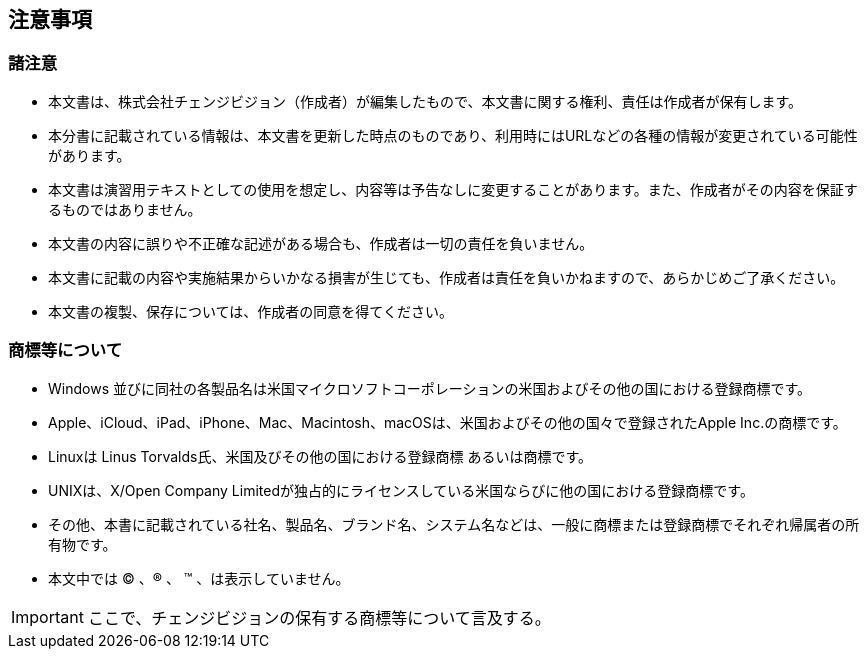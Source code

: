 
[[_copyright]]
== 注意事項


=== 諸注意

* 本文書は、株式会社チェンジビジョン（作成者）が編集したもので、本文書に関する権利、責任は作成者が保有します。
* 本分書に記載されている情報は、本文書を更新した時点のものであり、利用時にはURLなどの各種の情報が変更されている可能性があります。
* 本文書は演習用テキストとしての使用を想定し、内容等は予告なしに変更することがあります。また、作成者がその内容を保証するものではありません。
* 本文書の内容に誤りや不正確な記述がある場合も、作成者は一切の責任を負いません。
* 本文書に記載の内容や実施結果からいかなる損害が生じても、作成者は責任を負いかねますので、あらかじめご了承ください。
* 本文書の複製、保存については、作成者の同意を得てください。

=== 商標等について

* Windows 並びに同社の各製品名は米国マイクロソフトコーポレーションの米国およびその他の国における登録商標です。
* Apple、iCloud、iPad、iPhone、Mac、Macintosh、macOSは、米国およびその他の国々で登録されたApple Inc.の商標です。
* Linuxは Linus Torvalds氏、米国及びその他の国における登録商標 あるいは商標です。
* UNIXは、X/Open Company Limitedが独占的にライセンスしている米国ならびに他の国における登録商標です。
* その他、本書に記載されている社名、製品名、ブランド名、システム名などは、一般に商標または登録商標でそれぞれ帰属者の所有物です。
* 本文中では (C) 、(R) 、 (TM) 、は表示していません。

[IMPORTANT]
--
ここで、チェンジビジョンの保有する商標等について言及する。
--
